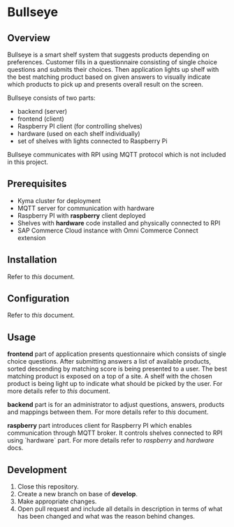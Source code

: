 * Bullseye

** Overview
   Bullseye is a smart shelf system that suggests products depending on preferences.
   Customer fills in a questionnaire consisting of single choice questions and
   submits their choices. Then application lights up shelf with the best matching
   product based on given answers to visually indicate which products to pick up
   and presents overall result on the screen.

   Bullseye consists of two parts:
   - backend (server)
   - frontend (client)
   - Raspberry PI client (for controlling shelves)
   - hardware (used on each shelf individually)
   - set of shelves with lights connected to Raspberry Pi
     
   Bullseye communicates with RPI using MQTT protocol which is not included in this project.

** Prerequisites
   - Kyma cluster for deployment
   - MQTT server for communication with hardware
   - Raspberry PI with *raspberry* client deployed
   - Shelves with *hardware* code installed and physically connected to RPI
   - SAP Commerce Cloud instance with Omni Commerce Connect extension

** Installation
   Refer to [[.backend/docs/installation.org][this]] document.
   
** Configuration
   Refer to [[.backend/docs/configuration.org][this]] document.

** Usage
   [[./docs/assets/diagram_bullseye.svg]]

   *frontend* part of application presents questionnaire which consists of single choice questions.
   After submitting answers a list of available products, sorted descending by matching score
   is being presented to a user. The best matching product is exposed on a top of a site.
   A shelf with the chosen product is being light up to indicate what should be picked by the user.
   For more details refer to [[.frontend/README.md][this]] document.

   *backend* part is for an administrator to adjust questions, answers, products and
   mappings between them. For more details refer to [[.backend/docs/configuration.org][this]] document.

   *raspberry* part introduces client for Raspberry PI which enables communication through MQTT broker.
   It controls shelves connected to RPI using `hardware` part. For more details refer to
   [[.raspberry/README.md][raspberry]] and [[.hardware/README.md][hardware]] docs.

** Development
   1. Close this repository.
   2. Create a new branch on base of *develop*.
   3. Make appropriate changes.
   4. Open pull request and include all details in description in terms of what has been changed
      and what was the reason behind changes.
